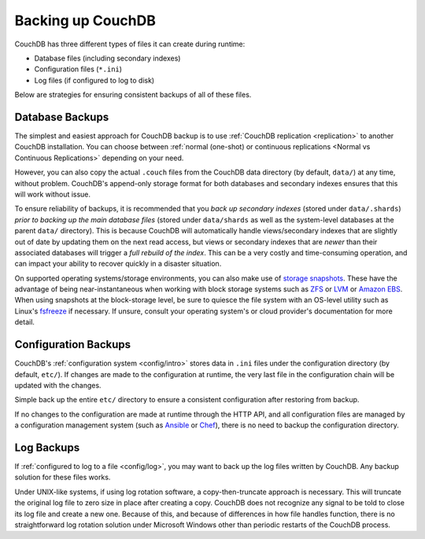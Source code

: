 .. Licensed under the Apache License, Version 2.0 (the "License"); you may not
.. use this file except in compliance with the License. You may obtain a copy of
.. the License at
..
..   http://www.apache.org/licenses/LICENSE-2.0
..
.. Unless required by applicable law or agreed to in writing, software
.. distributed under the License is distributed on an "AS IS" BASIS, WITHOUT
.. WARRANTIES OR CONDITIONS OF ANY KIND, either express or implied. See the
.. License for the specific language governing permissions and limitations under
.. the License.

.. _backups:

==================
Backing up CouchDB
==================

CouchDB has three different types of files it can create during runtime:

* Database files (including secondary indexes)
* Configuration files (``*.ini``)
* Log files (if configured to log to disk)

Below are strategies for ensuring consistent backups of all of these files.

Database Backups
================

The simplest and easiest approach for CouchDB backup is to use :ref:`CouchDB
replication <replication>` to another CouchDB installation.  You can choose
between :ref:`normal (one-shot) or continuous replications <Normal vs Continuous
Replications>` depending on your need.

However, you can also copy the actual ``.couch`` files from the CouchDB data
directory (by default, ``data/``) at any time, without problem. CouchDB's
append-only storage format for both databases and secondary indexes ensures that
this will work without issue.

To ensure reliability of backups, it is recommended that you *back up secondary
indexes* (stored under ``data/.shards``) *prior to backing up the main database
files* (stored under ``data/shards`` as well as the system-level databases at the
parent ``data/`` directory). This is because CouchDB will automatically handle
views/secondary indexes that are slightly out of date by updating them on the
next read access, but views or secondary indexes that are *newer* than their
associated databases will trigger a *full rebuild of the index*. This can be a
very costly and time-consuming operation, and can impact your ability to
recover quickly in a disaster situation.

On supported operating systems/storage environments, you can also make use of
`storage snapshots <https://en.wikipedia.org/wiki/Snapshot_(computer_storage)>`_.
These have the advantage of being near-instantaneous when working with block
storage systems such as `ZFS <https://en.wikipedia.org/wiki/ZFS>`_ or `LVM
<https://en.wikipedia.org/wiki/Logical_Volume_Manager_(Linux)>`_ or `Amazon EBS
<https://en.wikipedia.org/wiki/Amazon_Elastic_Block_Store>`_. When using
snapshots at the block-storage level, be sure to quiesce the file system with an
OS-level utility such as Linux's `fsfreeze
<https://linux.die.net/man/8/fsfreeze>`_ if necessary. If unsure, consult your
operating system's or cloud provider's documentation for more detail.

Configuration Backups
=====================

CouchDB's :ref:`configuration system <config/intro>` stores data in ``.ini`` files
under the configuration directory (by default, ``etc/``). If changes are made
to the configuration at runtime, the very last file in the configuration chain
will be updated with the changes.

Simple back up the entire ``etc/`` directory to ensure a consistent configuration
after restoring from backup.

If no changes to the configuration are made at runtime through the HTTP API,
and all configuration files are managed by a configuration management system
(such as `Ansible <https://en.wikipedia.org/wiki/Ansible_(software)>`_ or
`Chef <https://en.wikipedia.org/wiki/Chef_(software)>`_), there is no need to
backup the configuration directory.

Log Backups
===========

If :ref:`configured to log to a file <config/log>`, you may want to back up the
log files written by CouchDB. Any backup solution for these files works.

Under UNIX-like systems, if using log rotation software, a copy-then-truncate
approach is necessary. This will truncate the original log file to zero size in
place after creating a copy. CouchDB does not recognize any signal to be told to
close its log file and create a new one. Because of this, and because of
differences in how file handles function, there is no straightforward log
rotation solution under Microsoft Windows other than periodic restarts of the
CouchDB process.
